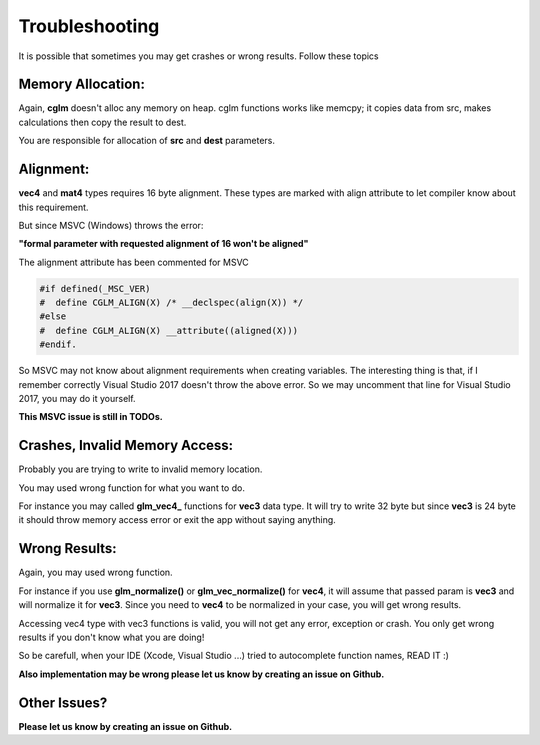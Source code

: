 .. default-domain:: C

Troubleshooting
================================================================================

It is possible that sometimes you may get crashes or wrong results.
Follow these topics

Memory Allocation:
~~~~~~~~~~~~~~~~~~~~~~~~~~~~~~~~~~~~~~~~~~~~~~~~~~~~~~~~~~~~~~~~~~~~~~~~~~~~~~~~

Again, **cglm** doesn't alloc any memory on heap.
cglm functions works like memcpy; it copies data from src,
makes calculations then copy the result to dest.

You are responsible for allocation of **src** and **dest** parameters.

Alignment:
~~~~~~~~~~~~~~~~~~~~~~~~~~~~~~~~~~~~~~~~~~~~~~~~~~~~~~~~~~~~~~~~~~~~~~~~~~~~~~~~

**vec4** and **mat4** types requires 16 byte alignment.
These types are marked with align attribute to let compiler know about this
requirement.

But since MSVC (Windows) throws the error:

**"formal parameter with requested alignment of 16 won't be aligned"**

The alignment attribute has been commented for MSVC

.. code-block:: c

   #if defined(_MSC_VER)
   #  define CGLM_ALIGN(X) /* __declspec(align(X)) */
   #else
   #  define CGLM_ALIGN(X) __attribute((aligned(X)))
   #endif.

So MSVC may not know about alignment requirements when creating variables.
The interesting thing is that, if I remember correctly Visual Studio 2017
doesn't throw the above error. So we may uncomment that line for Visual Studio 2017,
you may do it yourself.

**This MSVC issue is still in TODOs.**

Crashes, Invalid Memory Access:
~~~~~~~~~~~~~~~~~~~~~~~~~~~~~~~~~~~~~~~~~~~~~~~~~~~~~~~~~~~~~~~~~~~~~~~~~~~~~~~~

Probably you are trying to write to invalid memory location.

You may used wrong function for what you want to do.

For instance you may called **glm_vec4_** functions for **vec3** data type.
It will try to write 32 byte but since **vec3** is 24 byte it should throw
memory access error or exit the app without saying anything.

Wrong Results:
~~~~~~~~~~~~~~~~~~~~~~~~~~~~~~~~~~~~~~~~~~~~~~~~~~~~~~~~~~~~~~~~~~~~~~~~~~~~~~~~

Again, you may used wrong function.

For instance if you use **glm_normalize()** or **glm_vec_normalize()** for **vec4**,
it will assume that passed param is **vec3** and will normalize it for **vec3**.
Since you need to **vec4** to be normalized in your case, you will get wrong results.

Accessing vec4 type with vec3 functions is valid, you will not get any error, exception or crash.
You only get wrong results if you don't know what you are doing!

So be carefull, when your IDE (Xcode, Visual Studio ...) tried to autocomplete function names, READ IT :)

**Also implementation may be wrong please let us know by creating an issue on Github.**

Other Issues?
~~~~~~~~~~~~~~~~~~~~~~~~~~~~~~~~~~~~~~~~~~~~~~~~~~~~~~~~~~~~~~~~~~~~~~~~~~~~~~~~

**Please let us know by creating an issue on Github.**
